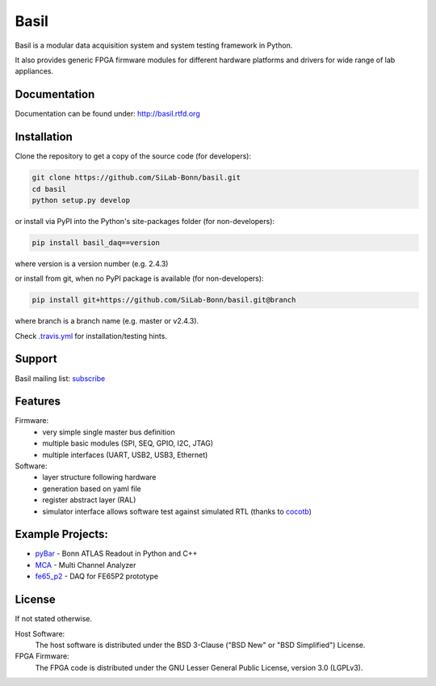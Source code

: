 ===============================================
Basil
===============================================

|travis-status|  |rtd-status|  |landscape-status|  |Gitter-status|

.. |travis-status| image:: https://travis-ci.org/SiLab-Bonn/basil.svg?branch=master
    :target: https://travis-ci.org/SiLab-Bonn/basil
    :alt: Build status

.. |rtd-status| image:: https://readthedocs.org/projects/basil/badge/?version=latest
    :target: http://basil.rtfd.org
    :alt: Documentation

.. |landscape-status| image:: https://landscape.io/github/SiLab-Bonn/basil/master/landscape.svg?style=flat
   :target: https://landscape.io/github/SiLab-Bonn/basil/master
   :alt: Code Health
   
.. |Gitter-status| image:: https://badges.gitter.im/Join%20Chat.svg
   :target: https://gitter.im/SiLab-Bonn/basil?utm_source=badge&utm_medium=badge&utm_campaign=pr-badge
   :alt: Gitter
  
Basil is a modular data acquisition system and system testing framework in Python.

It also provides generic FPGA firmware modules for different hardware platforms and drivers for wide range of lab appliances.

Documentation
=============

Documentation can be found under: http://basil.rtfd.org

Installation
============

Clone the repository to get a copy of the source code (for developers):

.. code-block:: bash

    git clone https://github.com/SiLab-Bonn/basil.git
    cd basil
    python setup.py develop

or install via PyPI into the Python's site-packages folder (for non-developers):

.. code-block:: bash

    pip install basil_daq==version

where version is a version number (e.g. 2.4.3)

or install from git, when no PyPI package is available (for non-developers):

.. code-block:: bash

    pip install git+https://github.com/SiLab-Bonn/basil.git@branch

where branch is a branch name (e.g. master or v2.4.3).

Check `.travis.yml <.travis.yml>`_ for installation/testing hints.

Support
=======

Basil mailing list: `subscribe <https://e-groups.cern.ch/e-groups/EgroupsSubscription.do?egroupName=basil-devel>`_

Features
============
Firmware:
  - very simple single master bus definition
  - multiple basic modules (SPI, SEQ, GPIO, I2C, JTAG)
  - multiple interfaces (UART, USB2, USB3, Ethernet)
Software:
  - layer structure following hardware
  - generation based on yaml file
  - register abstract layer (RAL)
  - simulator interface allows software test against simulated RTL (thanks to `cocotb <https://github.com/potentialventures/cocotb>`_)

Example Projects:
=================
- `pyBar <https://github.com/SiLab-Bonn/pyBAR>`_ - Bonn ATLAS Readout in Python and C++ 
- `MCA <https://github.com/SiLab-Bonn/MCA>`_ - Multi Channel Analyzer
- `fe65_p2 <https://github.com/SiLab-Bonn/fe65_p2>`_ - DAQ for FE65P2 prototype

License
============

If not stated otherwise.

Host Software:
  The host software is distributed under the BSD 3-Clause ("BSD New" or "BSD Simplified") License.

FPGA Firmware:
  The FPGA code is distributed under the GNU Lesser General Public License, version 3.0 (LGPLv3).

